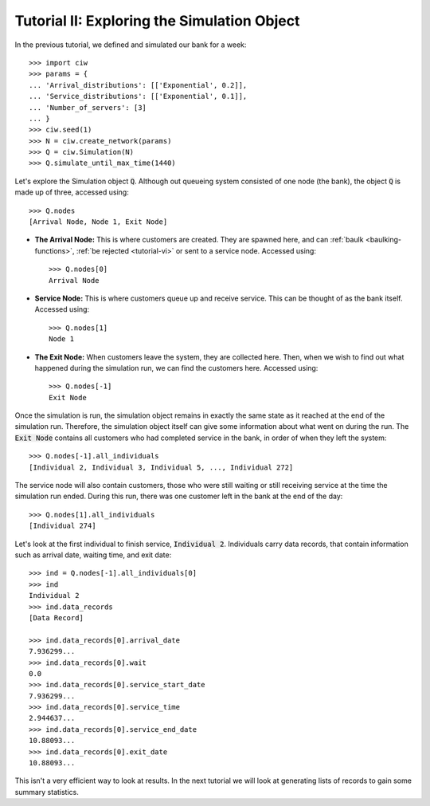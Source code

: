 .. _tutorial-ii:

============================================
Tutorial II: Exploring the Simulation Object
============================================

In the previous tutorial, we defined and simulated our bank for a week::

    >>> import ciw
    >>> params = {
    ... 'Arrival_distributions': [['Exponential', 0.2]],
    ... 'Service_distributions': [['Exponential', 0.1]],
    ... 'Number_of_servers': [3]
    ... }
    >>> ciw.seed(1)
    >>> N = ciw.create_network(params)
    >>> Q = ciw.Simulation(N)
    >>> Q.simulate_until_max_time(1440)

Let's explore the Simulation object :code:`Q`.
Although out queueing system consisted of one node (the bank), the object :code:`Q` is made up of three, accessed using::

    >>> Q.nodes
    [Arrival Node, Node 1, Exit Node]

+ **The Arrival Node:**
  This is where customers are created. They are spawned here, and can :ref:`baulk <baulking-functions>`, :ref:`be rejected <tutorial-vi>` or sent to a service node. Accessed using::

    >>> Q.nodes[0]
    Arrival Node

+ **Service Node:**
  This is where customers queue up and receive service. This can be thought of as the bank itself. Accessed using::

    >>> Q.nodes[1]
    Node 1

+ **The Exit Node:**
  When customers leave the system, they are collected here. Then, when we wish to find out what happened during the simulation run, we can find the customers here. Accessed using::

    >>> Q.nodes[-1]
    Exit Node

Once the simulation is run, the simulation object remains in exactly the same state as it reached at the end of the simulation run.
Therefore, the simulation object itself can give some information about what went on during the run.
The :code:`Exit Node` contains all customers who had completed service in the bank, in order of when they left the system::

    >>> Q.nodes[-1].all_individuals
    [Individual 2, Individual 3, Individual 5, ..., Individual 272]

The service node will also contain customers, those who were still waiting or still receiving service at the time the simulation run ended.
During this run, there was one customer left in the bank at the end of the day::

    >>> Q.nodes[1].all_individuals
    [Individual 274]

Let's look at the first individual to finish service, :code:`Individual 2`.
Individuals carry data records, that contain information such as arrival date, waiting time, and exit date::

    >>> ind = Q.nodes[-1].all_individuals[0]
    >>> ind
    Individual 2
    >>> ind.data_records
    [Data Record]

    >>> ind.data_records[0].arrival_date
    7.936299...
    >>> ind.data_records[0].wait
    0.0
    >>> ind.data_records[0].service_start_date
    7.936299...
    >>> ind.data_records[0].service_time
    2.944637...
    >>> ind.data_records[0].service_end_date
    10.88093...
    >>> ind.data_records[0].exit_date
    10.88093...

This isn't a very efficient way to look at results.
In the next tutorial we will look at generating lists of records to gain some summary statistics.